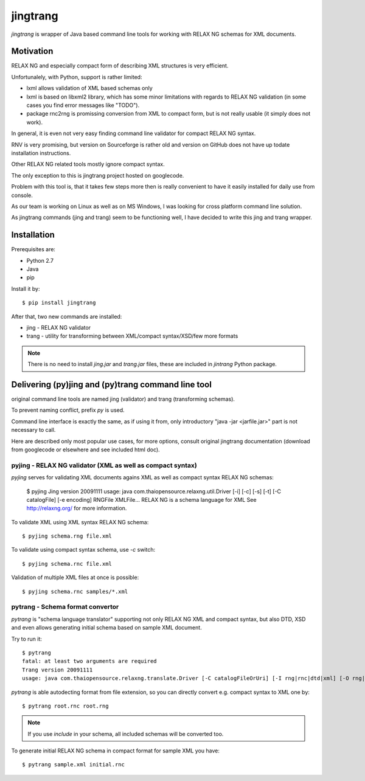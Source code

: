 =========
jingtrang
=========

`jingtrang` is wrapper of Java based command line tools for working with RELAX NG schemas for XML documents.

Motivation
==========

RELAX NG and especially compact form of describing XML structures is very efficient.

Unfortunalely, with Python, support is rather limited:

- lxml allows validation of XML based schemas only
- lxml is based on libxml2 library, which has some minor limitations with regards to RELAX NG validation (in some cases you find error messages like "TODO").
- package rnc2rng is promissing conversion from XML to compact form, but is not really usable (it simply does not work).

In general, it is even not very easy finding command line validator for compact RELAX NG syntax.

RNV is very promising, but version on Sourceforge is rather old and version on GitHub does not have up todate installation instructions.

Other RELAX NG related tools mostly ignore compact syntax.

The only exception to this is jingtrang project hosted on googlecode.

Problem with this tool is, that it takes few steps more then is really convenient to have it easily installed for daily use from console.

As our team is working on Linux as well as on MS Windows, I was looking for cross platform command line solution.

As jingtrang commands (jing and trang) seem to be functioning well, I have decided to write this jing and trang wrapper.

Installation
============

Prerequisites are:

- Python 2.7
- Java
- pip

Install it by::

    $ pip install jingtrang

After that, two new commands are installed:

- jing - RELAX NG validator
- trang - utility for transforming between XML/compact syntax/XSD/few more formats

.. note:: There is no need to install `jing.jar` and `trang.jar` files, these are included in `jintrang` Python package.

Delivering (py)jing and (py)trang command line tool
===================================================

original command line tools are named jing (validator) and trang (transforming schemas).

To prevent naming conflict, prefix `py` is used.

Command line interface is exactly the same, as if using it from, only introductory "java -jar <jarfile.jar>" part is not necessary to call.

Here are described only most popular use cases, for more options, consult original jingtrang documentation (download from googlecode or elsewhere and see included html doc).

pyjing - RELAX NG validator (XML as well as compact syntax)
-----------------------------------------------------------

`pyjing` serves for validating XML documents agains XML as well as compact syntax RELAX NG schemas:

    $ pyjing
    Jing version 20091111
    usage: java com.thaiopensource.relaxng.util.Driver [-i] [-c] [-s] [-t] [-C catalogFile] [-e encoding] RNGFile XMLFile...
    RELAX NG is a schema language for XML
    See http://relaxng.org/ for more information.

To validate XML using XML syntax RELAX NG schema::

    $ pyjing schema.rng file.xml

To validate using compact syntax schema, use `-c` switch::

    $ pyjing schema.rnc file.xml

Validation of multiple XML files at once is possible::

    $ pyjing schema.rnc samples/*.xml

pytrang - Schema format convertor
---------------------------------

`pytrang` is "schema language translator" supporting not only RELAX NG XML and
compact syntax, but also DTD, XSD and even allows generating initial schema
based on sample XML document.

Try to run it::

    $ pytrang
    fatal: at least two arguments are required
    Trang version 20091111
    usage: java com.thaiopensource.relaxng.translate.Driver [-C catalogFileOrUri] [-I rng|rnc|dtd|xml] [-O rng|rnc|dtd|xsd] [-i input-param] [-o output-param] inputFileOrUri ... outputFile

`pytrang` is able autodecting format from file extension, so you can directly convert e.g. compact syntax to XML one by::

    $ pytrang root.rnc root.rng

.. note:: If you use `include` in your schema, all included schemas will be converted too.

To generate initial RELAX NG schema in compact format for sample XML you have::

    $ pytrang sample.xml initial.rnc
